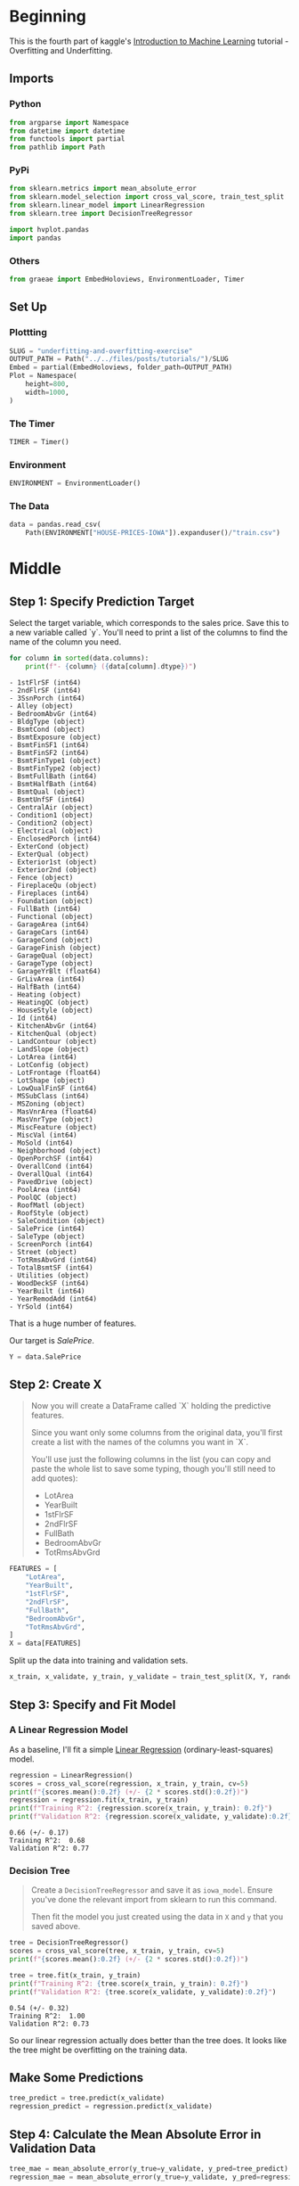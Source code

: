 #+BEGIN_COMMENT
.. title: Underfitting and Overfitting Exercise
.. slug: underfitting-and-overfitting-exercise
.. date: 2020-02-18 10:11:19 UTC-08:00
.. tags: tutorial,kaggle
.. category: Tutorial
.. link: 
.. description: Part 4 of the Kaggle Introduction to Machine Learning tutorial.
.. type: text
.. status: 
.. updated: 

#+END_COMMENT
#+OPTIONS: ^:{}
#+TOC: headlines 
#+PROPERTY: header-args :session /home/athena/.local/share/jupyter/runtime/kernel-a17ec546-5f56-464d-ae46-41c12ffe899e.json
* Beginning
  This is the fourth part of kaggle's [[https://www.kaggle.com/learn/intro-to-machine-learning][Introduction to Machine Learning]] tutorial - Overfitting and Underfitting.
** Imports
*** Python
#+begin_src python :results none
from argparse import Namespace
from datetime import datetime
from functools import partial
from pathlib import Path
#+end_src
*** PyPi
#+begin_src python :results none
from sklearn.metrics import mean_absolute_error
from sklearn.model_selection import cross_val_score, train_test_split
from sklearn.linear_model import LinearRegression
from sklearn.tree import DecisionTreeRegressor

import hvplot.pandas
import pandas
#+end_src
*** Others
#+begin_src python :results none
from graeae import EmbedHoloviews, EnvironmentLoader, Timer
#+end_src
** Set Up
*** Plottting
#+begin_src python :results none
SLUG = "underfitting-and-overfitting-exercise"
OUTPUT_PATH = Path("../../files/posts/tutorials/")/SLUG
Embed = partial(EmbedHoloviews, folder_path=OUTPUT_PATH)
Plot = Namespace(
    height=800,
    width=1000,
)
#+end_src
*** The Timer
#+begin_src python :results none
TIMER = Timer()
#+end_src
*** Environment
#+begin_src python :results none
ENVIRONMENT = EnvironmentLoader()
#+end_src
*** The Data
#+begin_src python :results none
data = pandas.read_csv(
    Path(ENVIRONMENT["HOUSE-PRICES-IOWA"]).expanduser()/"train.csv")
#+end_src
* Middle
** Step 1: Specify Prediction Target
Select the target variable, which corresponds to the sales price. Save this to a new variable called `y`. You'll need to print a list of the columns to find the name of the column you need.

#+begin_src python :results output raw :exports both
for column in sorted(data.columns):
    print(f"- {column} ({data[column].dtype})")
#+end_src

#+RESULTS:
#+begin_example
- 1stFlrSF (int64)
- 2ndFlrSF (int64)
- 3SsnPorch (int64)
- Alley (object)
- BedroomAbvGr (int64)
- BldgType (object)
- BsmtCond (object)
- BsmtExposure (object)
- BsmtFinSF1 (int64)
- BsmtFinSF2 (int64)
- BsmtFinType1 (object)
- BsmtFinType2 (object)
- BsmtFullBath (int64)
- BsmtHalfBath (int64)
- BsmtQual (object)
- BsmtUnfSF (int64)
- CentralAir (object)
- Condition1 (object)
- Condition2 (object)
- Electrical (object)
- EnclosedPorch (int64)
- ExterCond (object)
- ExterQual (object)
- Exterior1st (object)
- Exterior2nd (object)
- Fence (object)
- FireplaceQu (object)
- Fireplaces (int64)
- Foundation (object)
- FullBath (int64)
- Functional (object)
- GarageArea (int64)
- GarageCars (int64)
- GarageCond (object)
- GarageFinish (object)
- GarageQual (object)
- GarageType (object)
- GarageYrBlt (float64)
- GrLivArea (int64)
- HalfBath (int64)
- Heating (object)
- HeatingQC (object)
- HouseStyle (object)
- Id (int64)
- KitchenAbvGr (int64)
- KitchenQual (object)
- LandContour (object)
- LandSlope (object)
- LotArea (int64)
- LotConfig (object)
- LotFrontage (float64)
- LotShape (object)
- LowQualFinSF (int64)
- MSSubClass (int64)
- MSZoning (object)
- MasVnrArea (float64)
- MasVnrType (object)
- MiscFeature (object)
- MiscVal (int64)
- MoSold (int64)
- Neighborhood (object)
- OpenPorchSF (int64)
- OverallCond (int64)
- OverallQual (int64)
- PavedDrive (object)
- PoolArea (int64)
- PoolQC (object)
- RoofMatl (object)
- RoofStyle (object)
- SaleCondition (object)
- SalePrice (int64)
- SaleType (object)
- ScreenPorch (int64)
- Street (object)
- TotRmsAbvGrd (int64)
- TotalBsmtSF (int64)
- Utilities (object)
- WoodDeckSF (int64)
- YearBuilt (int64)
- YearRemodAdd (int64)
- YrSold (int64)
#+end_example

That is a huge number of features.

Our target is /SalePrice/.

#+begin_src python :results none
Y = data.SalePrice
#+end_src
** Step 2: Create X
#+begin_quote
 Now you will create a DataFrame called `X` holding the predictive features.
 
 Since you want only some columns from the original data, you'll first create a list with the names of the columns you want in `X`.
 
 You'll use just the following columns in the list (you can copy and paste the whole list to save some typing, though you'll still need to add quotes):
     * LotArea
     * YearBuilt
     * 1stFlrSF
     * 2ndFlrSF
     * FullBath
     * BedroomAbvGr
     * TotRmsAbvGrd
#+end_quote

#+begin_src python :results none
FEATURES = [
    "LotArea",
    "YearBuilt",
    "1stFlrSF",
    "2ndFlrSF",
    "FullBath",
    "BedroomAbvGr",
    "TotRmsAbvGrd",
]
X = data[FEATURES]
#+end_src

Split up the data into training and validation sets.

#+begin_src python :results none
x_train, x_validate, y_train, y_validate = train_test_split(X, Y, random_state=1)
#+end_src
** Step 3: Specify and Fit Model
*** A Linear Regression Model
    As a baseline, I'll fit a simple [[https://scikit-learn.org/stable/modules/generated/sklearn.linear_model.LinearRegression.html][Linear Regression]] (ordinary-least-squares) model.
#+begin_src python :results output :exports both
regression = LinearRegression()
scores = cross_val_score(regression, x_train, y_train, cv=5)
print(f"{scores.mean():0.2f} (+/- {2 * scores.std():0.2f})")
regression = regression.fit(x_train, y_train)
print(f"Training R^2: {regression.score(x_train, y_train): 0.2f}")
print(f"Validation R^2: {regression.score(x_validate, y_validate):0.2f}")
#+end_src

#+RESULTS:
: 0.66 (+/- 0.17)
: Training R^2:  0.68
: Validation R^2: 0.77

*** Decision Tree

#+begin_quote
Create a =DecisionTreeRegressor= and save it as =iowa_model=. Ensure you've done the relevant import from sklearn to run this command.

Then fit the model you just created using the data in =X= and =y= that you saved above.
#+end_quote
#+begin_src python :results output :exports both
tree = DecisionTreeRegressor()
scores = cross_val_score(tree, x_train, y_train, cv=5)
print(f"{scores.mean():0.2f} (+/- {2 * scores.std():0.2f})")

tree = tree.fit(x_train, y_train)
print(f"Training R^2: {tree.score(x_train, y_train): 0.2f}")
print(f"Validation R^2: {tree.score(x_validate, y_validate):0.2f}")
#+end_src

#+RESULTS:
: 0.54 (+/- 0.32)
: Training R^2:  1.00
: Validation R^2: 0.73

So our linear regression actually does better than the tree does. It looks like the tree might be overfitting on the training data.
** Make Some Predictions
#+begin_src python :results none
tree_predict = tree.predict(x_validate)
regression_predict = regression.predict(x_validate)
#+end_src
** Step 4: Calculate the Mean Absolute Error in Validation Data
#+begin_src python :results output :exports both
tree_mae = mean_absolute_error(y_true=y_validate, y_pred=tree_predict)
regression_mae = mean_absolute_error(y_true=y_validate, y_pred=regression_predict)

print(f"Tree MAE: {tree_mae: 0.2f}")
print(f"Regression MAE: {regression_mae: 0.2f}")
#+end_src

#+RESULTS:
: Tree MAE:  29992.77
: Regression MAE:  27228.88

The tree's error is a little higher than the regression line's.


** Step 1: Compare Different Tree Sizes
#+begin_quote
Write a loop that tries the following values for *max_leaf_nodes* from a set of possible values.
 
Call the *get_mae* function on each value of max_leaf_nodes. Store the output in some way that allows you to select the value of =max_leaf_nodes= that gives the most accurate model on your data.
#+end_quote

#+begin_src python :results none
def get_mae(max_leaf_nodes, train_X=x_train, val_X=x_validate, train_y=y_train, val_y=y_validate):
    model = DecisionTreeRegressor(max_leaf_nodes=max_leaf_nodes, random_state=0)
    model.fit(train_X, train_y)
    preds_val = model.predict(val_X)
    mae = mean_absolute_error(val_y, preds_val)
    return mae
#+end_src

#+begin_quote
Write a loop to find the ideal tree size from =candidate_max_leaf_nodes=.
#+end_quote

#+begin_src python :results output :exports both
candidate_max_leaf_nodes = [5, 25, 50, 100, 250, 500]
outcomes = [(get_mae(nodes), nodes) for nodes in candidate_max_leaf_nodes]
best = min(outcomes)
print(best)
best_tree_size = best[1]
#+end_src

#+RESULTS:
: (27282.50803885739, 100)

#+begin_src python :results none
mae = pandas.DataFrame(dict(nodes=candidate_max_leaf_nodes, mae = [outcome[0] for outcome in outcomes]))
plot = mae.hvplot(x="nodes", y="mae").opts(title="Node Mean Absolute Error",
                                           width=Plot.width,
                                           height=Plot.height)
source = Embed(plot=plot, file_name="node_mean_absolute_error")()
#+end_src

#+begin_src python :results output html :exports both
print(source)
#+end_src

#+RESULTS:
#+begin_export html
: <object type="text/html" data="node_mean_absolute_error.html" style="width:100%" height=800>
:   <p>Figure Missing</p>
: </object>
#+end_export

Looking at the plot you can see that the error drops until you hit 100 nodes and then begins to rise again as it overfits the data with more nodes.


* Raw
#+BEGIN_EXAMPLE:

# # Exercises
# You could write the function =get_mae= yourself. For now, we'll supply it. This is the same function you read about in the previous lesson. Just run the cell below.

# In[ ]:


def get_mae(max_leaf_nodes, train_X, val_X, train_y, val_y):
    model = DecisionTreeRegressor(max_leaf_nodes=max_leaf_nodes, random_state=0)
    model.fit(train_X, train_y)
    preds_val = model.predict(val_X)
    mae = mean_absolute_error(val_y, preds_val)
    return(mae)


# ## Step 1: Compare Different Tree Sizes
# Write a loop that tries the following values for *max_leaf_nodes* from a set of possible values.
# 
# Call the *get_mae* function on each value of max_leaf_nodes. Store the output in some way that allows you to select the value of =max_leaf_nodes= that gives the most accurate model on your data.

# In[ ]:


candidate_max_leaf_nodes = [5, 25, 50, 100, 250, 500]
# Write loop to find the ideal tree size from candidate_max_leaf_nodes
_

# Store the best value of max_leaf_nodes (it will be either 5, 25, 50, 100, 250 or 500)
best_tree_size = ____

# Check your answer
step_1.check()


# In[ ]:


# The lines below will show you a hint or the solution.
# step_1.hint() 
# step_1.solution()


# ## Step 2: Fit Model Using All Data
# You know the best tree size. If you were going to deploy this model in practice, you would make it even more accurate by using all of the data and keeping that tree size.  That is, you don't need to hold out the validation data now that you've made all your modeling decisions.

# In[ ]:


# Fill in argument to make optimal size and uncomment
# final_model = DecisionTreeRegressor(____)

# fit the final model and uncomment the next two lines
# final_model.fit(____, ____)

# Check your answer
step_2.check()


# In[ ]:


# step_2.hint()
# step_2.solution()


# You've tuned this model and improved your results. But we are still using Decision Tree models, which are not very sophisticated by modern machine learning standards. In the next step you will learn to use Random Forests to improve your models even more.
# 
# # Keep Going
# 
# You are ready for **[Random Forests](https://www.kaggle.com/dansbecker/random-forests).**
# 

# ---
# **[Introduction to Machine Learning Home Page](https://www.kaggle.com/learn/intro-to-machine-learning)**
# 
# 
# 
# 
# 
# *Have questions or comments? Visit the [Learn Discussion forum](https://www.kaggle.com/learn-forum) to chat with other Learners.*

#+END_EXAMPLE
